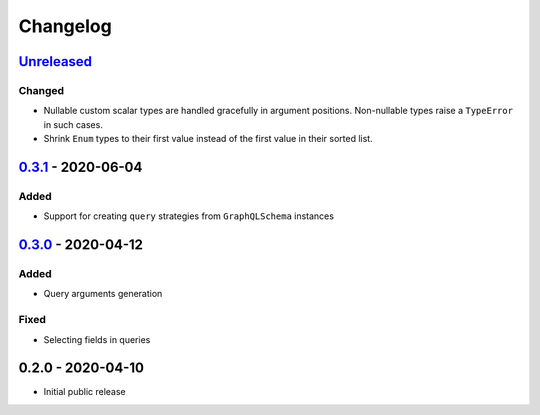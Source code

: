 .. _changelog:

Changelog
=========

`Unreleased`_
-------------

Changed
~~~~~~~

- Nullable custom scalar types are handled gracefully in argument positions.
  Non-nullable types raise a ``TypeError`` in such cases.
- Shrink ``Enum`` types to their first value instead of the first value in their sorted list.


`0.3.1`_ - 2020-06-04
---------------------

Added
~~~~~

- Support for creating ``query`` strategies from ``GraphQLSchema`` instances

`0.3.0`_ - 2020-04-12
---------------------

Added
~~~~~

- Query arguments generation

Fixed
~~~~~

- Selecting fields in queries

0.2.0 - 2020-04-10
------------------

- Initial public release

.. _Unreleased: https://github.com/stranger6667/hypothesis-graphql/compare/v0.3.1...HEAD
.. _0.3.1: https://github.com/stranger6667/hypothesis-graphql/compare/v0.3.0...v0.3.1
.. _0.3.0: https://github.com/stranger6667/hypothesis-graphql/compare/v0.2.0...v0.3.0

.. _#2: https://github.com/stranger6667/hypothesis-graphql/issues/2
